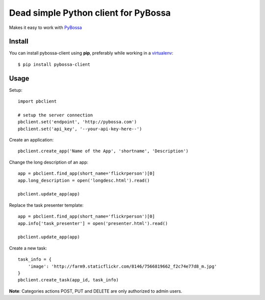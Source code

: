 Dead simple Python client for PyBossa
=====================================

Makes it easy to work with `PyBossa <http://pybossa.com>`_

Install
-------

You can install pybossa-client using **pip**, preferably while working in a 
`virtualenv <http://www.virtualenv.org/en/latest/index.html>`_::

    $ pip install pybossa-client 

Usage
-----

Setup::

    import pbclient

    # setup the server connection
    pbclient.set('endpoint', 'http://pybossa.com')
    pbclient.set('api_key', '--your-api-key-here--')

Create an application::

    pbclient.create_app('Name of the App', 'shortname', 'Description')

Change the long description of an app::

    app = pbclient.find_app(short_name='flickrperson')[0]
    app.long_description = open('longdesc.html').read()
    
    pbclient.update_app(app)

Replace the task presenter template::

    app = pbclient.find_app(short_name='flickrperson')[0]
    app.info['task_presenter'] = open('presenter.html').read()
    
    pbclient.update_app(app)

Create a new task::

    task_info = {
        'image': 'http://farm9.staticflickr.com/8146/7566819662_f2c74e77d8_m.jpg'
    }
    pbclient.create_task(app_id, task_info)

**Note**: Categories actions POST, PUT and DELETE are only authorized to
admin users.
